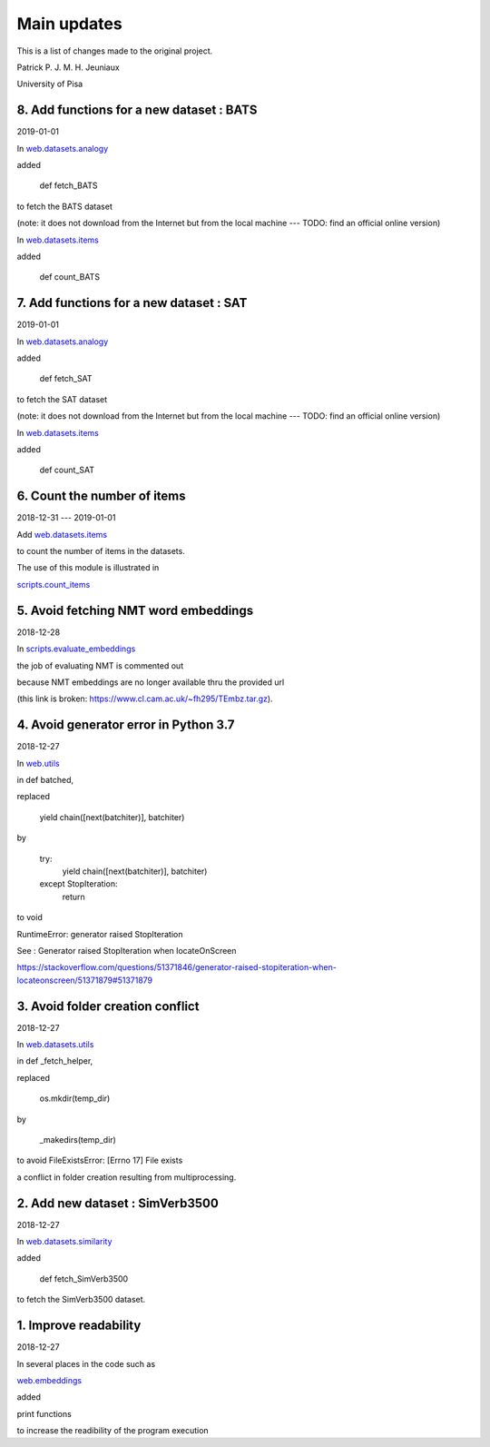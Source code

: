 Main updates
============

This is a list of changes made to the original project.

Patrick P. J. M. H. Jeuniaux

University of Pisa

8. Add functions for a new dataset : BATS
-----------------------------------------
2019-01-01

In `web.datasets.analogy <web/datasets/analogy.py>`_

added

    def fetch_BATS

to fetch the BATS dataset

(note: it does not download from the Internet
but from the local machine --- TODO: find an official online version)

In `web.datasets.items <web/datasets/items.py>`_

added

    def count_BATS


7. Add functions for a new dataset : SAT
----------------------------------------
2019-01-01

In `web.datasets.analogy <web/datasets/analogy.py>`_

added

    def fetch_SAT

to fetch the SAT dataset

(note: it does not download from the Internet
but from the local machine --- TODO: find an official online version)

In `web.datasets.items <web/datasets/items.py>`_

added

    def count_SAT

6. Count the number of items
----------------------------
2018-12-31 --- 2019-01-01

Add `web.datasets.items <web/datasets/items.py>`_

to count the number of items in the datasets.

The use of this module is illustrated in

`scripts.count_items <scripts/count_items.py>`_



5. Avoid fetching NMT word embeddings
-------------------------------------
2018-12-28

In `scripts.evaluate_embeddings <scripts/evaluate_embeddings.py>`_

the job of evaluating NMT is commented out

because NMT embeddings are no longer available thru the provided url

(this link is broken: https://www.cl.cam.ac.uk/~fh295/TEmbz.tar.gz).

4. Avoid generator error in Python 3.7
--------------------------------------
2018-12-27

In `web.utils <web/utils.py>`_

in def batched,

replaced

    yield chain([next(batchiter)], batchiter)

by

    try:
        yield chain([next(batchiter)], batchiter)
    except StopIteration:
        return

to void

RuntimeError: generator raised StopIteration

See : Generator raised StopIteration when locateOnScreen

https://stackoverflow.com/questions/51371846/generator-raised-stopiteration-when-locateonscreen/51371879#51371879



3. Avoid folder creation conflict
---------------------------------
2018-12-27

In `web.datasets.utils <web/datasets/utils.py>`_

in def _fetch_helper,

replaced

    os.mkdir(temp_dir)

by

    _makedirs(temp_dir)

to avoid FileExistsError: [Errno 17] File exists

a conflict in folder creation resulting from multiprocessing.



2. Add new dataset : SimVerb3500
--------------------------------
2018-12-27

In `web.datasets.similarity <web/datasets/similarity.py>`_

added

    def fetch_SimVerb3500

to fetch the SimVerb3500 dataset.

1. Improve readability
----------------------
2018-12-27

In several places in the code such as

`web.embeddings <web/embeddings.py>`_

added

print functions

to increase the readibility of the program execution

